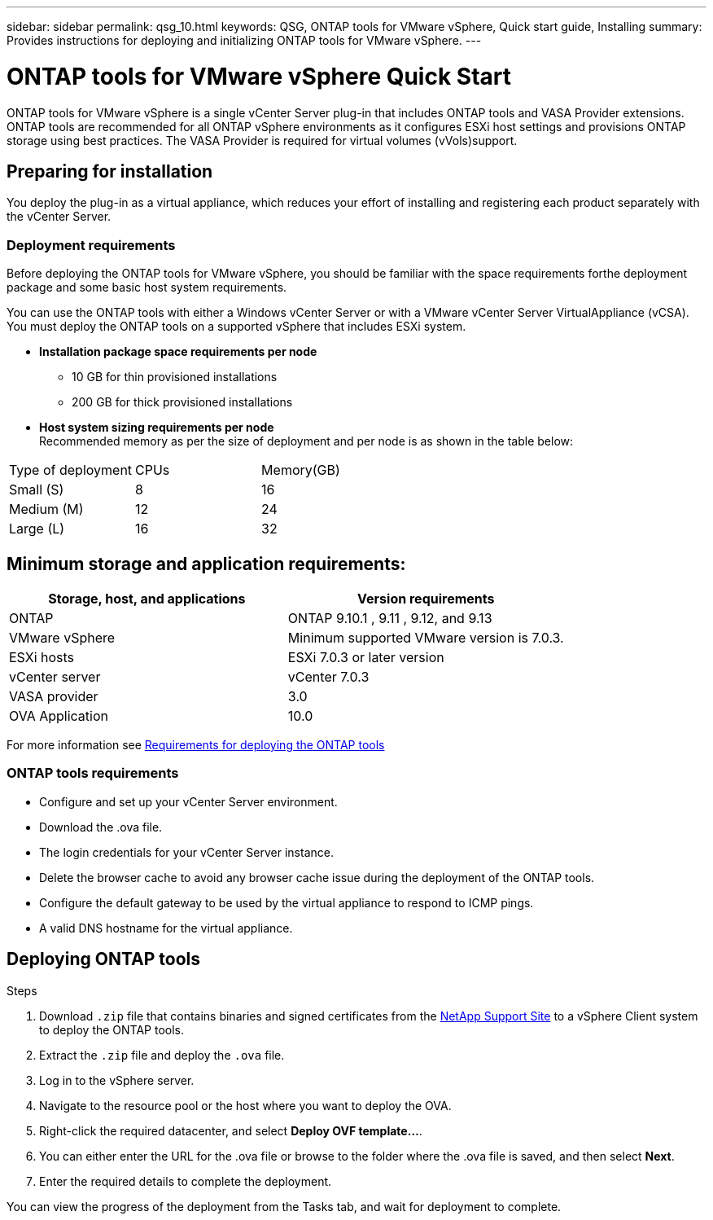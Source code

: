 ---
sidebar: sidebar
permalink: qsg_10.html
keywords: QSG, ONTAP tools for VMware vSphere, Quick start guide, Installing
summary: Provides instructions for deploying and initializing ONTAP tools for VMware vSphere.
---

= ONTAP tools for VMware vSphere Quick Start
:hardbreaks:
:toclevels: 1
:nofooter:
:icons: font
:linkattrs:
:imagesdir: ./media/

[.lead]
ONTAP tools for VMware vSphere is a single vCenter Server plug-in that includes ONTAP tools and VASA Provider extensions. ONTAP tools are recommended for all ONTAP vSphere environments as it configures ESXi host settings and provisions ONTAP storage using best practices. The VASA Provider is required for virtual volumes (vVols)support.

== Preparing for installation

You deploy the plug-in as a virtual appliance, which reduces your effort of installing and registering each product separately with the vCenter Server.

=== Deployment requirements

Before deploying the ONTAP tools for VMware vSphere, you should be familiar with the space requirements forthe deployment package and some basic host system requirements.

You can use the ONTAP tools with either a Windows vCenter Server or with a VMware vCenter Server VirtualAppliance (vCSA). You must deploy the ONTAP tools on a supported vSphere that includes ESXi system.

* *Installation package space requirements per node*
** 10 GB for thin provisioned installations
** 200 GB for thick provisioned installations

* *Host system sizing requirements per node*
Recommended memory as per the size of deployment and per node is as shown in the table below:

|===
|Type of deployment|CPUs|Memory(GB)
| Small (S)
|8
|16
|Medium (M)
|12
|24
|Large (L)
|16
|32
|===
== Minimum storage and application requirements:

|===
|Storage, host, and applications|Version requirements

|ONTAP
|ONTAP 9.10.1 , 9.11 , 9.12, and 9.13

|VMware vSphere
|Minimum supported VMware version is 7.0.3.

|ESXi hosts
|ESXi 7.0.3 or later version 

|vCenter server
|vCenter 7.0.3

|VASA provider 
|3.0

|OVA Application 
|10.0

|===

For more information see link:../deploy/concept_space_and_sizing_requirements_for_ontap_tools_for_vmware_vsphere.html[Requirements for deploying the ONTAP tools]

=== ONTAP tools requirements

* Configure and set up your vCenter Server environment.
* Download the .ova file.
* The login credentials for your vCenter Server instance.
* Delete the browser cache to avoid any browser cache issue during the deployment of the ONTAP tools.
* Configure the default gateway to be used by the virtual appliance to respond to ICMP pings.
* A valid DNS hostname for the virtual appliance.

== Deploying ONTAP tools

.Steps
. Download `.zip` file that contains  binaries and signed certificates from the https://mysupport.netapp.com/site/products/all/details/otv/downloads-tab[NetApp Support Site^] to a vSphere Client system to deploy the ONTAP tools.
. Extract the `.zip` file and deploy the `.ova` file.
. Log in to the vSphere server.
. Navigate to the resource pool or the host where you want to deploy the OVA.
. Right-click the required datacenter, and select *Deploy OVF template...*.
. You can either enter the URL for the .ova file or browse to the folder where the .ova file is saved, and then select *Next*.
. Enter the required details to complete the deployment.

You can view the progress of the deployment from the Tasks tab, and wait for deployment to complete.